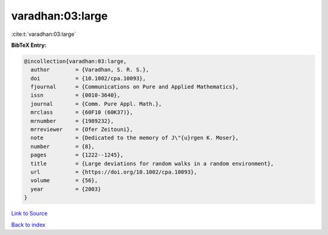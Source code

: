 varadhan:03:large
=================

:cite:t:`varadhan:03:large`

**BibTeX Entry:**

.. code-block:: bibtex

   @incollection{varadhan:03:large,
     author        = {Varadhan, S. R. S.},
     doi           = {10.1002/cpa.10093},
     fjournal      = {Communications on Pure and Applied Mathematics},
     issn          = {0010-3640},
     journal       = {Comm. Pure Appl. Math.},
     mrclass       = {60F10 (60K37)},
     mrnumber      = {1989232},
     mrreviewer    = {Ofer Zeitouni},
     note          = {Dedicated to the memory of J\"{u}rgen K. Moser},
     number        = {8},
     pages         = {1222--1245},
     title         = {Large deviations for random walks in a random environment},
     url           = {https://doi.org/10.1002/cpa.10093},
     volume        = {56},
     year          = {2003}
   }

`Link to Source <https://doi.org/10.1002/cpa.10093},>`_


`Back to index <../By-Cite-Keys.html>`_
